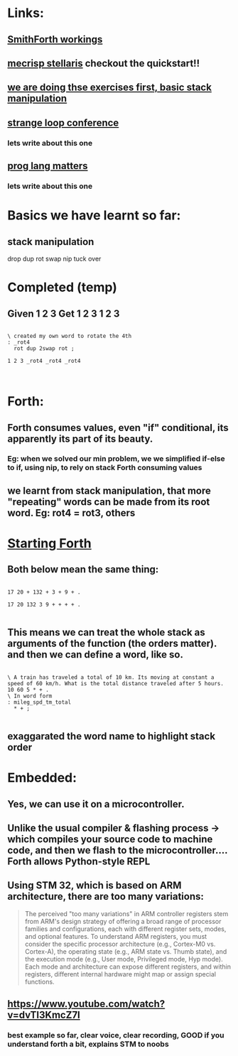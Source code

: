 * Links:
** [[https://www.youtube.com/watch?v=9MSJGzYELBA][SmithForth workings]]
** [[https://mecrisp-stellaris-folkdoc.sourceforge.io/#index][mecrisp stellaris]] checkout the quickstart!!
** [[https://gforth.org/manual/Stack-Manipulation-Tutorial.html#Stack-Manipulation-Tutorial][we are doing thse exercises first, basic stack manipulation]]
** [[https://www.youtube.com/watch?v=umSuLpjFUf8][strange loop conference]]
*** lets write about this one 
** [[https://www.youtube.com/watch?v=JqYCt9rTG8g][prog lang matters]]
*** lets write about this one 
* Basics we have learnt so far:
** stack manipulation
drop
dup
rot
swap
nip
tuck
over
** 
* Completed (temp)
** Given 1 2 3 Get 1 2 3 1 2 3
#+begin_src forth

  \ created my own word to rotate the 4th
  : _rot4
    rot dup 2swap rot ;

  1 2 3 _rot4 _rot4 _rot4
  

#+end_src
* Forth:
** Forth consumes values, even "if" conditional, its apparently its part of its beauty.
*** Eg: when we solved our min problem, we we simplified if-else to if, using nip, to rely on stack Forth consuming values
** we learnt from stack manipulation, that more "repeating" words can be made from its root word. Eg: rot4 = rot3, others
** 
* [[https://www.forth.com/starting-forth/2-stack-manipulation-operators-arithmetic/][Starting Forth]]
** Both below mean the same thing:
#+begin_src forth

  17 20 + 132 + 3 + 9 + .
  
  17 20 132 3 9 + + + + .

#+end_src
** This means we can treat the whole stack as arguments of the function (the orders matter). and then we can define a word, like so.
#+begin_src forth

  \ A train has traveled a total of 10 km. Its moving at constant a speed of 60 km/h. What is the total distance traveled after 5 hours.
  10 60 5 * + .
  \ In word form
  : mileg_spd_tm_total
    ,* + ;

#+end_src
** exaggarated the word name to highlight stack order
* Embedded:
** Yes, we can use it on a microcontroller.
** Unlike the usual compiler & flashing process -> which compiles your source code to machine code, and then we flash to the microcontroller.... Forth allows Python-style REPL
** Using STM 32, which is based on ARM architecture, there are too many variations:
#+begin_quote

The perceived "too many variations" in ARM controller registers stem from ARM's design strategy of offering a broad range of processor families and configurations, each with different register sets, modes, and optional features. To understand ARM registers, you must consider the specific processor architecture (e.g., Cortex-M0 vs. Cortex-A), the operating state (e.g., ARM state vs. Thumb state), and the execution mode (e.g., User mode, Privileged mode, Hyp mode). Each mode and architecture can expose different registers, and within registers, different internal hardware might map or assign special functions. 


#+end_quote
** https://www.youtube.com/watch?v=dvTI3KmcZ7I
*** best example so far, clear voice, clear recording, GOOD if you understand forth a bit, explains STM to noobs
